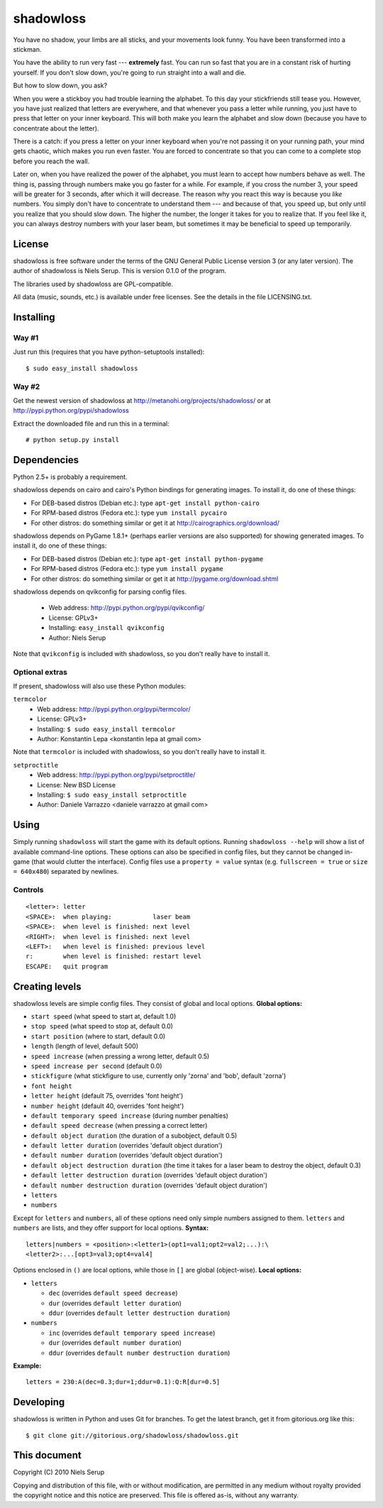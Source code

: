 
==========
shadowloss
==========

You have no shadow, your limbs are all sticks, and your movements look
funny. You have been transformed into a stickman.

You have the ability to run very fast --- **extremely** fast. You can
run so fast that you are in a constant risk of hurting yourself. If
you don't slow down, you're going to run straight into a wall and die.

But how to slow down, you ask?

When you were a stickboy you had trouble learning the alphabet. To
this day your stickfriends still tease you. However, you have just
realized that letters are everywhere, and that whenever you pass a
letter while running, you just have to press that letter on your inner
keyboard. This will both make you learn the alphabet and slow down
(because you have to concentrate about the letter).

There is a catch: if you press a letter on your inner keyboard when
you're not passing it on your running path, your mind gets chaotic,
which makes you run even faster. You are forced to concentrate so that
you can come to a complete stop before you reach the wall.

Later on, when you have realized the power of the alphabet, you must
learn to accept how numbers behave as well. The thing is, passing
through numbers make you go faster for a while. For example, if you
cross the number 3, your speed will be greater for 3 seconds, after
which it will decrease. The reason why you react this way is because
you *like* numbers. You simply don't have to concentrate to understand
them --- and because of that, you speed up, but only until you realize
that you should slow down. The higher the number, the longer it takes
for you to realize that. If you feel like it, you can always destroy
numbers with your laser beam, but sometimes it may be beneficial to
speed up temporarily.


License
=======

shadowloss is free software under the terms of the GNU General Public
License version 3 (or any later version). The author of shadowloss is
Niels Serup. This is version 0.1.0 of the program.

The libraries used by shadowloss are GPL-compatible.

All data (music, sounds, etc.) is available under free licenses. See
the details in the file LICENSING.txt.

Installing
==========

Way #1
------
Just run this (requires that you have python-setuptools installed)::

  $ sudo easy_install shadowloss

Way #2
------
Get the newest version of shadowloss at
http://metanohi.org/projects/shadowloss/ or at
http://pypi.python.org/pypi/shadowloss

Extract the downloaded file and run this in a terminal::

  # python setup.py install

Dependencies
============

Python 2.5+ is probably a requirement.

shadowloss depends on cairo and cairo's Python bindings for generating
images. To install it, do one of these things:

* For DEB-based distros (Debian etc.): type ``apt-get install python-cairo``
* For RPM-based distros (Fedora etc.): type ``yum install pycairo``
* For other distros: do something similar or get it at
  http://cairographics.org/download/

shadowloss depends on PyGame 1.8.1+ (perhaps earlier versions are also
supported) for showing generated images. To install it, do one of
these things:

* For DEB-based distros (Debian etc.): type ``apt-get install python-pygame``
* For RPM-based distros (Fedora etc.): type ``yum install pygame``
* For other distros: do something similar or get it at
  http://pygame.org/download.shtml

shadowloss depends on qvikconfig for parsing config files.

 + Web address: http://pypi.python.org/pypi/qvikconfig/
 + License: GPLv3+
 + Installing: ``easy_install qvikconfig``
 + Author: Niels Serup

Note that ``qvikconfig`` is included with shadowloss, so you don't really
have to install it.

Optional extras
---------------
If present, shadowloss will also use these Python modules:

``termcolor``
 + Web address: http://pypi.python.org/pypi/termcolor/
 + License: GPLv3+
 + Installing: ``$ sudo easy_install termcolor``
 + Author: Konstantin Lepa <konstantin lepa at gmail com>

Note that ``termcolor`` is included with shadowloss, so you don't
really have to install it.
 
``setproctitle``
 + Web address: http://pypi.python.org/pypi/setproctitle/
 + License: New BSD License
 + Installing: ``$ sudo easy_install setproctitle``
 + Author: Daniele Varrazzo <daniele varrazzo at gmail com>


Using
=====

Simply running ``shadowloss`` will start the game with its default
options. Running ``shadowloss --help`` will show a list of available
command-line options. These options can also be specified in config
files, but they cannot be changed in-game (that would clutter the
interface). Config files use a ``property = value`` syntax
(e.g. ``fullscreen = true`` or ``size = 640x480``) separated by
newlines.

Controls
--------

::

  <letter>: letter
  <SPACE>:  when playing:           laser beam
  <SPACE>:  when level is finished: next level
  <RIGHT>:  when level is finished: next level
  <LEFT>:   when level is finished: previous level
  r:        when level is finished: restart level
  ESCAPE:   quit program


Creating levels
===============

shadowloss levels are simple config files. They consist of global and
local options. **Global options:**

* ``start speed`` (what speed to start at, default 1.0)
* ``stop speed`` (what speed to stop at, default 0.0)
* ``start position`` (where to start, default 0.0)
* ``length`` (length of level, default 500)
* ``speed increase`` (when pressing a wrong letter, default 0.5)
* ``speed increase per second`` (default 0.0)
* ``stickfigure`` (what stickfigure to use, currently only 'zorna' and
  'bob', default 'zorna')
* ``font height``
* ``letter height`` (default 75, overrides 'font height')
* ``number height`` (default 40, overrides 'font height')
* ``default temporary speed increase`` (during number penalties)
* ``default speed decrease`` (when pressing a correct letter)
* ``default object duration`` (the duration of a subobject, default 0.5)
* ``default letter duration`` (overrides 'default object duration')
* ``default number duration`` (overrides 'default object duration')
* ``default object destruction duration`` (the time it takes for a laser
  beam to destroy the object, default 0.3)
* ``default letter destruction duration`` (overrides 'default object
  duration')
* ``default number destruction duration`` (overrides 'default object
  duration')
* ``letters``
* ``numbers``

Except for ``letters`` and ``numbers``, all of these options need only
simple numbers assigned to them. ``letters`` and ``numbers`` are
lists, and they offer support for local options. **Syntax:**

::

  letters|numbers = <position>:<letter1>(opt1=val1;opt2=val2;...):\
  <letter2>:...[opt3=val3;opt4=val4]

Options enclosed in ``()`` are local options, while those in ``[]``
are global (object-wise). **Local options:**

* ``letters``

  + ``dec`` (overrides ``default speed decrease``)
  + ``dur`` (overrides ``default letter duration``)
  + ``ddur`` (overrides ``default letter destruction duration``)

* ``numbers``

  + ``inc`` (overrides ``default temporary speed increase``)
  + ``dur`` (overrides ``default number duration``)
  + ``ddur`` (overrides ``default number destruction duration``)

**Example:**

::

  letters = 230:A(dec=0.3;dur=1;ddur=0.1):Q:R[dur=0.5]
  

Developing
==========

shadowloss is written in Python and uses Git for branches. To get the
latest branch, get it from gitorious.org like this::

  $ git clone git://gitorious.org/shadowloss/shadowloss.git


This document
=============
Copyright (C) 2010  Niels Serup

Copying and distribution of this file, with or without modification,
are permitted in any medium without royalty provided the copyright
notice and this notice are preserved.  This file is offered as-is,
without any warranty.
